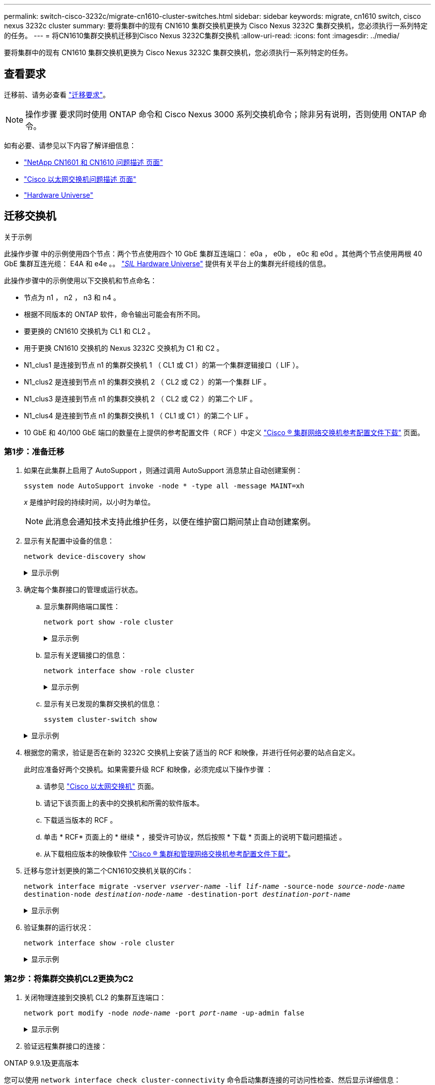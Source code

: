 ---
permalink: switch-cisco-3232c/migrate-cn1610-cluster-switches.html 
sidebar: sidebar 
keywords: migrate, cn1610 switch, cisco nexus 3232c cluster 
summary: 要将集群中的现有 CN1610 集群交换机更换为 Cisco Nexus 3232C 集群交换机，您必须执行一系列特定的任务。 
---
= 将CN1610集群交换机迁移到Cisco Nexus 3232C集群交换机
:allow-uri-read: 
:icons: font
:imagesdir: ../media/


[role="lead"]
要将集群中的现有 CN1610 集群交换机更换为 Cisco Nexus 3232C 集群交换机，您必须执行一系列特定的任务。



== 查看要求

迁移前、请务必查看 link:migrate-requirements-3232c.html["迁移要求"]。


NOTE: 操作步骤 要求同时使用 ONTAP 命令和 Cisco Nexus 3000 系列交换机命令；除非另有说明，否则使用 ONTAP 命令。

如有必要、请参见以下内容了解详细信息：

* http://support.netapp.com/NOW/download/software/cm_switches_ntap/["NetApp CN1601 和 CN1610 问题描述 页面"^]
* http://support.netapp.com/NOW/download/software/cm_switches/["Cisco 以太网交换机问题描述 页面"^]
* http://hwu.netapp.com["Hardware Universe"^]




== 迁移交换机

.关于示例
此操作步骤 中的示例使用四个节点：两个节点使用四个 10 GbE 集群互连端口： e0a ， e0b ， e0c 和 e0d 。其他两个节点使用两根 40 GbE 集群互连光缆： E4A 和 e4e 。。 link:https://hwu.netapp.com/["_SIL_ Hardware Universe"^] 提供有关平台上的集群光纤缆线的信息。

此操作步骤中的示例使用以下交换机和节点命名：

* 节点为 n1 ， n2 ， n3 和 n4 。
* 根据不同版本的 ONTAP 软件，命令输出可能会有所不同。
* 要更换的 CN1610 交换机为 CL1 和 CL2 。
* 用于更换 CN1610 交换机的 Nexus 3232C 交换机为 C1 和 C2 。
* N1_clus1 是连接到节点 n1 的集群交换机 1 （ CL1 或 C1 ）的第一个集群逻辑接口（ LIF ）。
* N1_clus2 是连接到节点 n1 的集群交换机 2 （ CL2 或 C2 ）的第一个集群 LIF 。
* N1_clus3 是连接到节点 n1 的集群交换机 2 （ CL2 或 C2 ）的第二个 LIF 。
* N1_clus4 是连接到节点 n1 的集群交换机 1 （ CL1 或 C1 ）的第二个 LIF 。
* 10 GbE 和 40/100 GbE 端口的数量在上提供的参考配置文件（ RCF ）中定义 https://mysupport.netapp.com/NOW/download/software/sanswitch/fcp/Cisco/netapp_cnmn/download.shtml["Cisco ® 集群网络交换机参考配置文件下载"^] 页面。




=== 第1步：准备迁移

. 如果在此集群上启用了 AutoSupport ，则通过调用 AutoSupport 消息禁止自动创建案例：
+
`ssystem node AutoSupport invoke -node * -type all -message MAINT=xh`

+
_x_ 是维护时段的持续时间，以小时为单位。

+
[NOTE]
====
此消息会通知技术支持此维护任务，以便在维护窗口期间禁止自动创建案例。

====
. 显示有关配置中设备的信息：
+
`network device-discovery show`

+
.显示示例
[%collapsible]
====
以下示例显示了在每个节点中为每个集群互连交换机配置了多少个集群互连接口：

[listing, subs="+quotes"]
----
cluster::> *network device-discovery show*

       Local  Discovered
Node   Port   Device       Interface   Platform
------ ------ ------------ ----------- ----------
n1     /cdp
        e0a   CL1          0/1         CN1610
        e0b   CL2          0/1         CN1610
        e0c   CL2          0/2         CN1610
        e0d   CL1          0/2         CN1610
n2     /cdp
        e0a   CL1          0/3         CN1610
        e0b   CL2          0/3         CN1610
        e0c   CL2          0/4         CN1610
        e0d   CL1          0/4         CN1610

8 entries were displayed.
----
====
. 确定每个集群接口的管理或运行状态。
+
.. 显示集群网络端口属性：
+
`network port show -role cluster`

+
.显示示例
[%collapsible]
====
[listing, subs="+quotes"]
----
cluster::*> *network port show -role cluster*
       (network port show)

Node: n1
                Broadcast              Speed (Mbps) Health Ignore
Port  IPspace   Domain     Link  MTU   Admin/Open   Status Health Status
----- --------- ---------- ----- ----- ------------ ------ -------------
e0a   cluster   cluster    up    9000  auto/10000     -
e0b   cluster   cluster    up    9000  auto/10000     -
e0c   cluster   cluster    up    9000  auto/10000     -        -
e0d   cluster   cluster    up    9000  auto/10000     -        -
Node: n2
                Broadcast              Speed (Mbps) Health Ignore
Port  IPspace   Domain     Link  MTU   Admin/Open   Status Health Status
----- --------- ---------- ----- ----- ------------ ------ -------------
e0a   cluster   cluster    up    9000  auto/10000     -
e0b   cluster   cluster    up    9000  auto/10000     -
e0c   cluster   cluster    up    9000  auto/10000     -
e0d   cluster   cluster    up    9000  auto/10000     -

8 entries were displayed.
----
====
.. 显示有关逻辑接口的信息：
+
`network interface show -role cluster`

+
.显示示例
[%collapsible]
====
[listing, subs="+quotes"]
----
cluster::*> *network interface show -role cluster*
(network interface show)
         Logical    Status      Network        Current  Current  Is
Vserver  Interface  Admin/Oper  Address/Mask   Node     Port     Home
-------- ---------- ----------- -------------- -------- -------- -----
Cluster
         n1_clus1   up/up       10.10.0.1/24   n1       e0a      true
         n1_clus2   up/up       10.10.0.2/24   n1       e0b      true
         n1_clus3   up/up       10.10.0.3/24   n1       e0c      true
         n1_clus4   up/up       10.10.0.4/24   n1       e0d      true
         n2_clus1   up/up       10.10.0.5/24   n2       e0a      true
         n2_clus2   up/up       10.10.0.6/24   n2       e0b      true
         n2_clus3   up/up       10.10.0.7/24   n2       e0c      true
         n2_clus4   up/up       10.10.0.8/24   n2       e0d      true

 8 entries were displayed.
----
====
.. 显示有关已发现的集群交换机的信息：
+
`ssystem cluster-switch show`

+
.显示示例
[%collapsible]
====
以下示例显示了集群已知的集群交换机及其管理 IP 地址：

[listing, subs="+quotes"]
----
cluster::> *system cluster-switch show*
Switch                        Type             Address       Model
----------------------------- ---------------- ------------- --------
CL1                           cluster-network  10.10.1.101   CN1610
     Serial Number: 01234567
      Is Monitored: true
            Reason:
  Software Version: 1.2.0.7
    Version Source: ISDP
CL2                           cluster-network  10.10.1.102   CN1610
     Serial Number: 01234568
      Is Monitored: true
            Reason:
  Software Version: 1.2.0.7
    Version Source: ISDP

2	entries displayed.
----
====


. 根据您的需求，验证是否在新的 3232C 交换机上安装了适当的 RCF 和映像，并进行任何必要的站点自定义。
+
此时应准备好两个交换机。如果需要升级 RCF 和映像，必须完成以下操作步骤 ：

+
.. 请参见 link:http://support.netapp.com/NOW/download/software/cm_switches/.html["Cisco 以太网交换机"^] 页面。
.. 请记下该页面上的表中的交换机和所需的软件版本。
.. 下载适当版本的 RCF 。
.. 单击 * RCF* 页面上的 * 继续 * ，接受许可协议，然后按照 * 下载 * 页面上的说明下载问题描述 。
.. 从下载相应版本的映像软件 link:http://mysupport.netapp.com/NOW/download/software/sanswitch/fcp/Cisco/netapp_cnmn/download.html["Cisco ® 集群和管理网络交换机参考配置文件下载"^]。


. 迁移与您计划更换的第二个CN1610交换机关联的Cifs：
+
`network interface migrate -vserver _vserver-name_ -lif _lif-name_ -source-node _source-node-name_ destination-node _destination-node-name_ -destination-port _destination-port-name_`

+
.显示示例
[%collapsible]
====
您必须分别迁移每个 LIF ，如以下示例所示：

[listing, subs="+quotes"]
----
cluster::*> *network interface migrate -vserver cluster -lif n1_clus2 -source-node n1
-destination-node  n1  -destination-port  e0a*
cluster::*> *network interface migrate -vserver cluster -lif n1_clus3 -source-node n1
-destination-node  n1  -destination-port  e0d*
cluster::*> *network interface migrate -vserver cluster -lif n2_clus2 -source-node n2
-destination-node  n2  -destination-port  e0a*
cluster::*> *network interface migrate -vserver cluster -lif n2_clus3 -source-node n2
-destination-node  n2  -destination-port  e0d*
----
====
. 验证集群的运行状况：
+
`network interface show -role cluster`

+
.显示示例
[%collapsible]
====
[listing, subs="+quotes"]
----
cluster::*> *network interface show -role cluster*
(network interface show)
         Logical    Status      Network         Current  Current  Is
Vserver  Interface  Admin/Oper  Address/Mask    Node     Port     Home
-------- ---------- ----------- --------------- -------- -------- -----
Cluster
         n1_clus1   up/up       10.10.0.1/24    n1        e0a     true
         n1_clus2   up/up       10.10.0.2/24    n1        e0a     false
         n1_clus3   up/up       10.10.0.3/24    n1        e0d     false
         n1_clus4   up/up       10.10.0.4/24    n1        e0d     true
         n2_clus1   up/up       10.10.0.5/24    n2        e0a     true
         n2_clus2   up/up       10.10.0.6/24    n2        e0a     false
         n2_clus3   up/up       10.10.0.7/24    n2        e0d     false
         n2_clus4   up/up       10.10.0.8/24    n2        e0d     true

8 entries were displayed.
----
====




=== 第2步：将集群交换机CL2更换为C2

. 关闭物理连接到交换机 CL2 的集群互连端口：
+
`network port modify -node _node-name_ -port _port-name_ -up-admin false`

+
.显示示例
[%collapsible]
====
以下示例显示了关闭节点 n1 和节点 n2 的四个集群互连端口：

[listing, subs="+quotes"]
----
cluster::*> *network port modify -node n1 -port e0b -up-admin false*
cluster::*> *network port modify -node n1 -port e0c -up-admin false*
cluster::*> *network port modify -node n2 -port e0b -up-admin false*
cluster::*> *network port modify -node n2 -port e0c -up-admin false*
----
====
. 验证远程集群接口的连接：


[role="tabbed-block"]
====
.ONTAP 9.9.1及更高版本
--
您可以使用 `network interface check cluster-connectivity` 命令启动集群连接的可访问性检查、然后显示详细信息：

`network interface check cluster-connectivity start` 和 `network interface check cluster-connectivity show`

[listing, subs="+quotes"]
----
cluster1::*> *network interface check cluster-connectivity start*
----
*注：*请等待几秒钟、然后再运行 `show`命令以显示详细信息。

[listing, subs="+quotes"]
----
cluster1::*> *network interface check cluster-connectivity show*
                                  Source           Destination      Packet
Node   Date                       LIF              LIF              Loss
------ -------------------------- ---------------- ---------------- -----------
n1
       3/5/2022 19:21:18 -06:00   n1_clus2         n2-clus1         none
       3/5/2022 19:21:20 -06:00   n1_clus2         n2_clus2         none

n2
       3/5/2022 19:21:18 -06:00   n2_clus2         n1_clus1         none
       3/5/2022 19:21:20 -06:00   n2_clus2         n1_clus2         none
----
--
.所有ONTAP版本
--
对于所有ONTAP版本、您还可以使用 `cluster ping-cluster -node <name>` 用于检查连接的命令：

`cluster ping-cluster -node <name>`

[listing, subs="+quotes"]
----
cluster1::*> *cluster ping-cluster -node local*
Host is n1
Getting addresses from network interface table...
Cluster n1_clus1 n1       e0a    10.10.0.1
Cluster n1_clus2 n1       e0b    10.10.0.2
Cluster n1_clus3 n1       e0c    10.10.0.3
Cluster n1_clus4 n1       e0d    10.10.0.4
Cluster n2_clus1 n2       e0a    10.10.0.5
Cluster n2_clus2 n2       e0b    10.10.0.6
Cluster n2_clus3 n2       e0c    10.10.0.7
Cluster n2_clus4 n2       e0d    10.10.0.8
Local = 10.10.0.1 10.10.0.2 10.10.0.3 10.10.0.4
Remote = 10.10.0.5 10.10.0.6 10.10.0.7 10.10.0.8
Cluster Vserver Id = 4294967293 Ping status:
....
Basic connectivity succeeds on 16 path(s)
Basic connectivity fails on 0 path(s)
................
Detected 9000 byte MTU on 16 path(s):
    Local 10.10.0.1 to Remote 10.10.0.5
    Local 10.10.0.1 to Remote 10.10.0.6
    Local 10.10.0.1 to Remote 10.10.0.7
    Local 10.10.0.1 to Remote 10.10.0.8
    Local 10.10.0.2 to Remote 10.10.0.5
    Local 10.10.0.2 to Remote 10.10.0.6
    Local 10.10.0.2 to Remote 10.10.0.7
    Local 10.10.0.2 to Remote 10.10.0.8
    Local 10.10.0.3 to Remote 10.10.0.5
    Local 10.10.0.3 to Remote 10.10.0.6
    Local 10.10.0.3 to Remote 10.10.0.7
    Local 10.10.0.3 to Remote 10.10.0.8
    Local 10.10.0.4 to Remote 10.10.0.5
    Local 10.10.0.4 to Remote 10.10.0.6
    Local 10.10.0.4 to Remote 10.10.0.7
    Local 10.10.0.4 to Remote 10.10.0.8

Larger than PMTU communication succeeds on 16 path(s)
RPC status:
4 paths up, 0 paths down (tcp check)
4 paths up, 0 paths down (udp check)
----
--
====
. [[STEP3]]使用适当的命令关闭活动CN1610交换机CL1上的ISL端口13到16。
+
有关 Cisco 命令的详细信息，请参见中列出的指南 https://www.cisco.com/c/en/us/support/switches/nexus-3000-series-switches/products-command-reference-list.html["Cisco Nexus 3000 系列 NX-OS 命令参考"^]。

+
.显示示例
[%collapsible]
====
以下示例显示 CN1610 交换机 CL1 上的 ISL 端口 13 到 16 将关闭：

[listing, subs="+quotes"]
----
(CL1)# *configure*
(CL1)(Config)# *interface 0/13-0/16*
(CL1)(Interface 0/13-0/16)# *shutdown*
(CL1)(Interface 0/13-0/16)# *exit*
(CL1)(Config)# *exit*
(CL1)#
----
====
. 在 CL1 和 C2 之间构建临时 ISL ：
+
有关 Cisco 命令的详细信息，请参见中列出的指南 https://www.cisco.com/c/en/us/support/switches/nexus-3000-series-switches/products-command-reference-list.html["Cisco Nexus 3000 系列 NX-OS 命令参考"^]。

+
.显示示例
[%collapsible]
====
以下示例显示了使用 Cisco `sswitching port mode trunk` 命令在 CL1 （端口 13-16 ）和 C2 （端口 E1/24/1-4 ）之间构建的临时 ISL ：

[listing, subs="+quotes"]
----
C2# configure
C2(config)# *interface port-channel 2*
C2(config-if)# *switchport mode trunk*
C2(config-if)# *spanning-tree port type network*
C2(config-if)# *mtu 9216*
C2(config-if)# *interface breakout module 1 port 24 map 10g-4x*
C2(config)# *interface e1/24/1-4*
C2(config-if-range)# *switchport mode trunk*
C2(config-if-range)# *mtu 9216*
C2(config-if-range)# *channel-group 2 mode active*
C2(config-if-range)# *exit*
C2(config-if)# *exit*
----
====
. 拔下所有节点上连接到 CN1610 交换机 CL2 的缆线。
+
使用支持的布线方式，您必须将所有节点上已断开连接的端口重新连接到 Nexus 3232C 交换机 C2 。

. 从 CN1610 交换机 CL1 上的端口 13 到 16 拔下四根 ISL 缆线。
+
您必须使用适当的 Cisco QSFP28 到 SFP+ 分支缆线将新 Cisco 3232C 交换机 C2 上的端口 1/24 连接到现有 CN1610 交换机 CL1 上的端口 13 到 16 。

+
[NOTE]
====
在将任何缆线重新连接到新的 Cisco 3232C 交换机时，使用的缆线必须是光纤缆线或 Cisco 双轴缆线。

====
. 通过在活动 CN1610 交换机上配置 ISL 接口 3/1 以禁用静态模式，使 ISL 成为动态 ISL 。
+
当这两台交换机上启动ISL时、此配置与3232C交换机C2上的ISL配置匹配。

+
有关 Cisco 命令的详细信息，请参见中列出的指南 https://www.cisco.com/c/en/us/support/switches/nexus-3000-series-switches/products-command-reference-list.html["Cisco Nexus 3000 系列 NX-OS 命令参考"^]。

+
.显示示例
[%collapsible]
====
以下示例显示了为使 ISL 成为动态接口而配置的 ISL 接口 3/1 ：

[listing, subs="+quotes"]
----
(CL1)# *configure*
(CL1)(Config)# *interface 3/1*
(CL1)(Interface 3/1)# *no port-channel static*
(CL1)(Interface 3/1)# *exit*
(CL1)(Config)# *exit*
(CL1)#
----
====
. 在活动的 CN1610 交换机 CL1 上启动 ISL 13 到 16 。
+
有关 Cisco 命令的详细信息，请参见中列出的指南 https://www.cisco.com/c/en/us/support/switches/nexus-3000-series-switches/products-command-reference-list.html["Cisco Nexus 3000 系列 NX-OS 命令参考"^]。

+
.显示示例
[%collapsible]
====
以下示例显示了端口通道接口 1/1 上的 ISL 端口 13 到 16 ：

[listing, subs="+quotes"]
----
(CL1)# *configure*
(CL1)(Config)# *interface 0/13-0/16,3/1*
(CL1)(Interface 0/13-0/16,3/1)# *no shutdown*
(CL1)(Interface 0/13-0/16,3/1)# *exit*
(CL1)(Config)# *exit*
(CL1)#
----
====
. ` CN1610 交换机 CL1 上的 ISL 是否为 `up 。
+
对于端口 0/13 到 0/16 ， "Link State" 应为 `up` ， "Type" 应为 `DDynamic` ， "Port Active" 列应为 `True` 。

+
.显示示例
[%collapsible]
====
以下示例显示了在 CN1610 交换机 CL1 上验证为 `up` 的 ISL ：

[listing, subs="+quotes"]
----
(CL1)# *show port-channel 3/1*
Local Interface................................ 3/1
Channel Name................................... ISL-LAG
Link State..................................... Up
Admin Mode..................................... Enabled
Type........................................... Dynamic
Load Balance Option............................ 7
(Enhanced hashing mode)

Mbr    Device/       Port        Port
Ports  Timeout       Speed       Active
------ ------------- ----------  -------
0/13   actor/long    10 Gb Full  True
       partner/long
0/14   actor/long    10 Gb Full  True
       partner/long
0/15   actor/long    10 Gb Full  True
       partner/long
0/16   actor/long    10 Gb Full  True
       partner/long
----
====
. 验证ISL是否为 `up` 在3232C交换机C2上：
+
`s如何执行端口通道摘要`

+
有关 Cisco 命令的详细信息，请参见中列出的指南 https://www.cisco.com/c/en/us/support/switches/nexus-3000-series-switches/products-command-reference-list.html["Cisco Nexus 3000 系列 NX-OS 命令参考"^]。

+
端口 Eth1/24/1 到 Eth1/24/4 应指示 ` （ P ）` ，表示端口通道中的所有四个 ISL 端口均已启动。Eth1/31 和 Eth1/32 应指示 ` （ D ）` ，因为它们未连接。

+
.显示示例
[%collapsible]
====
以下示例显示了 3232C 交换机 C2 上被验证为 `up` 的 ISL ：

[listing, subs="+quotes"]
----
C2# *show port-channel summary*

Flags:  D - Down        P - Up in port-channel (members)
        I - Individual  H - Hot-standby (LACP only)
        s - Suspended   r - Module-removed
        S - Switched    R - Routed
        U - Up (port-channel)
        M - Not in use. Min-links not met
------------------------------------------------------------------------------
Group Port-       Type     Protocol  Member Ports
      Channel
------------------------------------------------------------------------------
1	    Po1(SU)     Eth      LACP      Eth1/31(D)   Eth1/32(D)
2	    Po2(SU)     Eth      LACP      Eth1/24/1(P) Eth1/24/2(P) Eth1/24/3(P)
                                     Eth1/24/4(P)
----
====
. 启动所有节点上连接到3232C交换机C2的所有集群互连端口：
+
`network port modify -node _node-name_ -port _port-name_ -up-admin true`

+
.显示示例
[%collapsible]
====
以下示例显示了如何启动连接到 3232C 交换机 C2 的集群互连端口：

[listing, subs="+quotes"]
----
cluster::*> *network port modify -node n1 -port e0b -up-admin true*
cluster::*> *network port modify -node n1 -port e0c -up-admin true*
cluster::*> *network port modify -node n2 -port e0b -up-admin true*
cluster::*> *network port modify -node n2 -port e0c -up-admin true*
----
====
. 还原所有节点上连接到C2的所有已迁移集群互连LIF：
+
`network interface revert -vserver cluster -lif _lif-name_`

+
.显示示例
[%collapsible]
====
[listing, subs="+quotes"]
----
cluster::*> *network interface revert -vserver cluster -lif n1_clus2*
cluster::*> *network interface revert -vserver cluster -lif n1_clus3*
cluster::*> *network interface revert -vserver cluster -lif n2_clus2*
cluster::*> *network interface revert -vserver cluster -lif n2_clus3*
----
====
. 验证所有集群互连端口是否均已还原到其主端口：
+
`network interface show -role cluster`

+
.显示示例
[%collapsible]
====
以下示例显示， clus2 上的 LIF 将还原到其主端口；如果 "Current Port" 列中的端口在 "Is Home" 列中的状态为 `true` ，则 LIF 将成功还原。如果 "Is Home" 值为 `false` ，则不会还原 LIF 。

[listing, subs="+quotes"]
----
cluster::*> *network interface show -role cluster*
(network interface show)
         Logical    Status      Network        Current  Current  Is
Vserver  Interface  Admin/Oper  Address/Mask   Node     Port     Home
-------- ---------- ----------- -------------- -------- -------- -----
Cluster
         n1_clus1   up/up       10.10.0.1/24   n1       e0a      true
         n1_clus2   up/up       10.10.0.2/24   n1       e0b      true
         n1_clus3   up/up       10.10.0.3/24   n1       e0c      true
         n1_clus4   up/up       10.10.0.4/24   n1       e0d      true
         n2_clus1   up/up       10.10.0.5/24   n2       e0a      true
         n2_clus2   up/up       10.10.0.6/24   n2       e0b      true
         n2_clus3   up/up       10.10.0.7/24   n2       e0c      true
         n2_clus4   up/up       10.10.0.8/24   n2       e0d      true

8 entries were displayed.
----
====
. 验证所有集群端口是否均已连接：
+
`network port show -role cluster`

+
.显示示例
[%collapsible]
====
以下示例显示了验证所有集群互连是否为 `up` 的输出：

[listing, subs="+quotes"]
----
cluster::*> *network port show -role cluster*
       (network port show)

Node: n1
                Broadcast               Speed (Mbps) Health   Ignore
Port  IPspace   Domain      Link  MTU   Admin/Open   Status   Health Status
----- --------- ----------- ----- ----- ------------ -------- -------------
e0a   cluster   cluster     up    9000  auto/10000     -
e0b   cluster   cluster     up    9000  auto/10000     -
e0c   cluster   cluster     up    9000  auto/10000     -        -
e0d   cluster   cluster     up    9000  auto/10000     -        -
Node: n2

                Broadcast               Speed (Mbps) Health   Ignore
Port  IPspace   Domain      Link  MTU   Admin/Open   Status   Health Status
----- --------- ----------- ----- ----- ------------ -------- -------------
e0a   cluster   cluster     up    9000  auto/10000     -
e0b   cluster   cluster     up    9000  auto/10000     -
e0c   cluster   cluster     up    9000  auto/10000     -
e0d   cluster   cluster     up    9000  auto/10000     -

8 entries were displayed.
----
====
. 验证远程集群接口的连接：


[role="tabbed-block"]
====
.ONTAP 9.9.1及更高版本
--
您可以使用 `network interface check cluster-connectivity` 命令启动集群连接的可访问性检查、然后显示详细信息：

`network interface check cluster-connectivity start` 和 `network interface check cluster-connectivity show`

[listing, subs="+quotes"]
----
cluster1::*> *network interface check cluster-connectivity start*
----
*注：*请等待几秒钟、然后再运行 `show`命令以显示详细信息。

[listing, subs="+quotes"]
----
cluster1::*> *network interface check cluster-connectivity show*
                                  Source           Destination      Packet
Node   Date                       LIF              LIF              Loss
------ -------------------------- ---------------- ---------------- -----------
n1
       3/5/2022 19:21:18 -06:00   n1_clus2         n2-clus1         none
       3/5/2022 19:21:20 -06:00   n1_clus2         n2_clus2         none

n2
       3/5/2022 19:21:18 -06:00   n2_clus2         n1_clus1         none
       3/5/2022 19:21:20 -06:00   n2_clus2         n1_clus2         none
----
--
.所有ONTAP版本
--
对于所有ONTAP版本、您还可以使用 `cluster ping-cluster -node <name>` 用于检查连接的命令：

`cluster ping-cluster -node <name>`

[listing, subs="+quotes"]
----
cluster1::*> *cluster ping-cluster -node local*
Host is n1
Getting addresses from network interface table...
Cluster n1_clus1 n1       e0a    10.10.0.1
Cluster n1_clus2 n1       e0b    10.10.0.2
Cluster n1_clus3 n1       e0c    10.10.0.3
Cluster n1_clus4 n1       e0d    10.10.0.4
Cluster n2_clus1 n2       e0a    10.10.0.5
Cluster n2_clus2 n2       e0b    10.10.0.6
Cluster n2_clus3 n2       e0c    10.10.0.7
Cluster n2_clus4 n2       e0d    10.10.0.8
Local = 10.10.0.1 10.10.0.2 10.10.0.3 10.10.0.4
Remote = 10.10.0.5 10.10.0.6 10.10.0.7 10.10.0.8
Cluster Vserver Id = 4294967293 Ping status:
....
Basic connectivity succeeds on 16 path(s)
Basic connectivity fails on 0 path(s)
................
Detected 9000 byte MTU on 16 path(s):
    Local 10.10.0.1 to Remote 10.10.0.5
    Local 10.10.0.1 to Remote 10.10.0.6
    Local 10.10.0.1 to Remote 10.10.0.7
    Local 10.10.0.1 to Remote 10.10.0.8
    Local 10.10.0.2 to Remote 10.10.0.5
    Local 10.10.0.2 to Remote 10.10.0.6
    Local 10.10.0.2 to Remote 10.10.0.7
    Local 10.10.0.2 to Remote 10.10.0.8
    Local 10.10.0.3 to Remote 10.10.0.5
    Local 10.10.0.3 to Remote 10.10.0.6
    Local 10.10.0.3 to Remote 10.10.0.7
    Local 10.10.0.3 to Remote 10.10.0.8
    Local 10.10.0.4 to Remote 10.10.0.5
    Local 10.10.0.4 to Remote 10.10.0.6
    Local 10.10.0.4 to Remote 10.10.0.7
    Local 10.10.0.4 to Remote 10.10.0.8

Larger than PMTU communication succeeds on 16 path(s)
RPC status:
4 paths up, 0 paths down (tcp check)
4 paths up, 0 paths down (udp check)
----
--
====
. [[STEP16]]迁移与第一个CN1610交换机CL1关联的LI：
+
`network interface migrate -vserver cluster -lif _lif-name_ -source-node _node-name_`

+
.显示示例
[%collapsible]
====
您必须分别将每个集群 LIF 迁移到集群交换机 C2 上托管的相应集群端口，如以下示例所示：

[listing, subs="+quotes"]
----
cluster::*> *network interface migrate -vserver cluster -lif n1_clus1 -source-node n1
-destination-node n1 -destination-port e0b*
cluster::*> *network interface migrate -vserver cluster -lif n1_clus4 -source-node n1
-destination-node n1 -destination-port e0c*
cluster::*> *network interface migrate -vserver cluster -lif n2_clus1 -source-node n2
-destination-node n2 -destination-port e0b*
cluster::*> *network interface migrate -vserver cluster -lif n2_clus4 -source-node n2
-destination-node n2 -destination-port e0c*
----
====




=== 第3步：将集群交换机CL1更换为C1

. 验证集群的状态：
+
`network interface show -role cluster`

+
.显示示例
[%collapsible]
====
以下示例显示所需的集群 LIF 已迁移到集群交换机 C2 上托管的相应集群端口：

[listing, subs="+quotes"]
----
cluster::*> *network interface show -role cluster*
(network interface show)
         Logical    Status      Network        Current  Current  Is
Vserver  Interface  Admin/Oper  Address/Mask   Node     Port     Home
-------- ---------- ----------- -------------- -------- -------- -----
Cluster
         n1_clus1   up/up       10.10.0.1/24   n1       e0b      false
         n1_clus2   up/up       10.10.0.2/24   n1       e0b      true
         n1_clus3   up/up       10.10.0.3/24   n1       e0c      true
         n1_clus4   up/up       10.10.0.4/24   n1       e0c      false
         n2_clus1   up/up       10.10.0.5/24   n2       e0b      false
         n2_clus2   up/up       10.10.0.6/24   n2       e0b      true
         n2_clus3   up/up       10.10.0.7/24   n2       e0c      true
         n2_clus4   up/up       10.10.0.8/24   n2       e0c      false

8 entries were displayed.
----
====
. 关闭所有节点上连接到CL1的节点端口：
+
`network port modify -node _node-name_ -port _port-name_ -up-admin false`

+
.显示示例
[%collapsible]
====
以下示例显示了节点 n1 和 n2 上正在关闭的特定端口：

[listing, subs="+quotes"]
----
cluster::*> *network port modify -node n1 -port e0a -up-admin false*
cluster::*> *network port modify -node n1 -port e0d -up-admin false*
cluster::*> *network port modify -node n2 -port e0a -up-admin false*
cluster::*> *network port modify -node n2 -port e0d -up-admin false*
----
====
. 关闭活动 3232C 交换机 C2 上的 ISL 端口 24 ， 31 和 32 。
+
有关 Cisco 命令的详细信息，请参见中列出的指南 https://www.cisco.com/c/en/us/support/switches/nexus-3000-series-switches/products-command-reference-list.html["Cisco Nexus 3000 系列 NX-OS 命令参考"^]。

+
.显示示例
[%collapsible]
====
以下示例显示了活动 3232C 交换机 C2 上的 ISL 24 ， 31 和 32 正在关闭：

[listing, subs="+quotes"]
----
C2# *configure*
C2(config)# *interface ethernet 1/24/1-4*
C2(config-if-range)# *shutdown*
C2(config-if-range)# *exit*
C2(config)# *interface ethernet 1/31-32*
C2(config-if-range)# *shutdown*
C2(config-if-range)# *exit*
C2(config)# *exit*
C2#
----
====
. 拔下所有节点上连接到 CN1610 交换机 CL1 的缆线。
+
使用适当的布线方式，您必须将所有节点上已断开连接的端口重新连接到 Nexus 3232C 交换机 C1 。

. 从 Nexus 3232C C2 端口 E1/24 拔下 QSFP28 缆线。
+
您必须使用受支持的 Cisco QSFP28 光缆或直连缆线将 C1 上的端口 E1/31 和 E1/32 连接到 C2 上的端口 E1/31 和 E1/32 。

. 还原端口 24 上的配置并删除 C2 上的临时端口通道 2 ：
+
有关 Cisco 命令的详细信息，请参见中列出的指南 https://www.cisco.com/c/en/us/support/switches/nexus-3000-series-switches/products-command-reference-list.html["Cisco Nexus 3000 系列 NX-OS 命令参考"^]。

+
.显示示例
[%collapsible]
====
以下示例显示了要复制到 `start-configuration` 文件的 `Running-configuration` 文件：

[listing, subs="+quotes"]
----
C2# configure
C2(config)# *no interface breakout module 1 port 24 map 10g-4x*
C2(config)# *no interface port-channel 2*
C2(config-if)# *interface e1/24*
C2(config-if)# *description 100GbE/40GbE Node Port*
C2(config-if)# *spanning-tree port type edge*
Edge port type (portfast) should only be enabled on ports connected to a single
host. Connecting hubs, concentrators, switches, bridges, etc...  to this
interface when edge port type (portfast) is enabled, can cause temporary bridging loops.
Use with CAUTION

Edge Port Type (Portfast) has been configured on Ethernet 1/24 but will only
have effect when the interface is in a non-trunking mode.

C2(config-if)# *spanning-tree bpduguard enable*
C2(config-if)# *mtu 9216*
C2(config-if-range)# *exit*
C2(config)# *exit*
C2# copy running-config startup-config
[########################################] 100%
Copy Complete.
----
====
. 启动 C2 上的 ISL 端口 31 和 32 ，这是活动的 3232C 交换机。
+
有关 Cisco 命令的详细信息，请参见中列出的指南 https://www.cisco.com/c/en/us/support/switches/nexus-3000-series-switches/products-command-reference-list.html["Cisco Nexus 3000 系列 NX-OS 命令参考"^]。

+
.显示示例
[%collapsible]
====
以下示例显示了 3232C 交换机 C2 上的 ISL 31 和 32 ：

[listing, subs="+quotes"]
----
C2# *configure*
C2(config)# *interface ethernet 1/31-32*
C2(config-if-range)# *no shutdown*
C2(config-if-range)# *exit*
C2(config)# *exit*
C2# copy running-config startup-config
[########################################] 100%
Copy Complete.
----
====
. 验证 3232C 交换机 C2 上的 ISL 连接是否为 `up` 。
+
有关 Cisco 命令的详细信息，请参见中列出的指南 https://www.cisco.com/c/en/us/support/switches/nexus-3000-series-switches/products-command-reference-list.html["Cisco Nexus 3000 系列 NX-OS 命令参考"^]。

+
.显示示例
[%collapsible]
====
以下示例显示了要验证的 ISL 连接。端口 Eth1/31 和 Eth1/32 表示 ` （ P ）` ，表示端口通道中的两个 ISL 端口均为 `up` ：

[listing, subs="+quotes"]
----
C1# *show port-channel summary*
Flags:  D - Down        P - Up in port-channel (members)
        I - Individual  H - Hot-standby (LACP only)
        s - Suspended   r - Module-removed
        S - Switched    R - Routed
        U - Up (port-channel)
        M - Not in use. Min-links not met
------------------------------------------------------------------------------
Group Port-       Type     Protocol  Member Ports
      Channel
-----------------------------------------------------------------------------
1     Po1(SU)     Eth      LACP      Eth1/31(P)   Eth1/32(P)

C2# *show port-channel summary*
Flags:  D - Down        P - Up in port-channel (members)
        I - Individual  H - Hot-standby (LACP only)
        s - Suspended   r - Module-removed
        S - Switched    R - Routed
        U - Up (port-channel)
        M - Not in use. Min-links not met
------------------------------------------------------------------------------
Group Port-       Type     Protocol  Member Ports
      Channel
------------------------------------------------------------------------------
1     Po1(SU)     Eth      LACP      Eth1/31(P)   Eth1/32(P)
----
====
. 启动所有节点上连接到新3232C交换机C1的所有集群互连端口：
+
`network port modify -node _node-name_ -port _port-name_ -up-admin true`

+
.显示示例
[%collapsible]
====
以下示例显示了连接到要启动的新 3232C 交换机 C1 的所有集群互连端口：

[listing, subs="+quotes"]
----
cluster::*> *network port modify -node n1 -port e0a -up-admin true*
cluster::*> *network port modify -node n1 -port e0d -up-admin true*
cluster::*> *network port modify -node n2 -port e0a -up-admin true*
cluster::*> *network port modify -node n2 -port e0d -up-admin true*
----
====
. 验证集群节点端口的状态：
+
`network port show -role cluster`

+
.显示示例
[%collapsible]
====
以下示例显示了验证新 3232C 交换机 C1 上节点 n1 和 n2 上的集群互连端口是否为 `up` 的输出：

[listing, subs="+quotes"]
----
cluster::*> *network port show -role cluster*
       (network port show)

Node: n1
                Broadcast              Speed (Mbps) Health   Ignore
Port  IPspace   Domain     Link  MTU   Admin/Open   Status   Health Status
----- --------- ---------- ----- ----- ------------ -------- -------------
e0a   cluster   cluster    up    9000  auto/10000     -
e0b   cluster   cluster    up    9000  auto/10000     -
e0c   cluster   cluster    up    9000  auto/10000     -        -
e0d   cluster   cluster    up    9000  auto/10000     -        -

Node: n2
                Broadcast              Speed (Mbps) Health   Ignore
Port  IPspace   Domain     Link  MTU   Admin/Open   Status   Health Status
----- --------- ---------- ----- ----- ------------ -------- -------------
e0a   cluster   cluster    up    9000  auto/10000     -
e0b   cluster   cluster    up    9000  auto/10000     -
e0c   cluster   cluster    up    9000  auto/10000     -
e0d   cluster   cluster    up    9000  auto/10000     -

8 entries were displayed.
----
====




=== 第4步：完成操作步骤

. 还原所有节点上最初连接到C1的所有已迁移集群互连LIF：
+
`network interface revert -server cluster -lif _lif-name_`

+
.显示示例
[%collapsible]
====
您必须分别迁移每个 LIF ，如以下示例所示：

[listing, subs="+quotes"]
----
cluster::*> *network interface revert -vserver cluster -lif n1_clus1*
cluster::*> *network interface revert -vserver cluster -lif n1_clus4*
cluster::*> *network interface revert -vserver cluster -lif n2_clus1*
cluster::*> *network interface revert -vserver cluster -lif n2_clus4*
----
====
. 验证接口现在是否为主：
+
`network interface show -role cluster`

+
.显示示例
[%collapsible]
====
以下示例显示了节点 n1 和 n2 的集群互连接口状态为 `up` 和 "is Home" ：

[listing, subs="+quotes"]
----
cluster::*> *network interface show -role cluster*
(network interface show)
         Logical    Status      Network        Current  Current  Is
Vserver  Interface  Admin/Oper  Address/Mask   Node     Port     Home
-------- ---------- ----------- -------------- -------- -------- -----
Cluster
         n1_clus1   up/up       10.10.0.1/24   n1       e0a      true
         n1_clus2   up/up       10.10.0.2/24   n1       e0b      true
         n1_clus3   up/up       10.10.0.3/24   n1       e0c      true
         n1_clus4   up/up       10.10.0.4/24   n1       e0d      true
         n2_clus1   up/up       10.10.0.5/24   n2       e0a      true
         n2_clus2   up/up       10.10.0.6/24   n2       e0b      true
         n2_clus3   up/up       10.10.0.7/24   n2       e0c      true
         n2_clus4   up/up       10.10.0.8/24   n2       e0d      true

8 entries were displayed.
----
====
. 验证远程集群接口的连接：


[role="tabbed-block"]
====
.ONTAP 9.9.1及更高版本
--
您可以使用 `network interface check cluster-connectivity` 命令启动集群连接的可访问性检查、然后显示详细信息：

`network interface check cluster-connectivity start` 和 `network interface check cluster-connectivity show`

[listing, subs="+quotes"]
----
cluster1::*> *network interface check cluster-connectivity start*
----
*注：*请等待几秒钟、然后再运行 `show`命令以显示详细信息。

[listing, subs="+quotes"]
----
cluster1::*> *network interface check cluster-connectivity show*
                                  Source           Destination      Packet
Node   Date                       LIF              LIF              Loss
------ -------------------------- ---------------- ---------------- -----------
n1
       3/5/2022 19:21:18 -06:00   n1_clus2         n2-clus1         none
       3/5/2022 19:21:20 -06:00   n1_clus2         n2_clus2         none

n2
       3/5/2022 19:21:18 -06:00   n2_clus2         n1_clus1         none
       3/5/2022 19:21:20 -06:00   n2_clus2         n1_clus2         none
----
--
.所有ONTAP版本
--
对于所有ONTAP版本、您还可以使用 `cluster ping-cluster -node <name>` 用于检查连接的命令：

`cluster ping-cluster -node <name>`

[listing, subs="+quotes"]
----
cluster1::*> *cluster ping-cluster -node local*
Host is n1
Getting addresses from network interface table...
Cluster n1_clus1 n1       e0a    10.10.0.1
Cluster n1_clus2 n1       e0b    10.10.0.2
Cluster n1_clus3 n1       e0c    10.10.0.3
Cluster n1_clus4 n1       e0d    10.10.0.4
Cluster n2_clus1 n2       e0a    10.10.0.5
Cluster n2_clus2 n2       e0b    10.10.0.6
Cluster n2_clus3 n2       e0c    10.10.0.7
Cluster n2_clus4 n2       e0d    10.10.0.8
Local = 10.10.0.1 10.10.0.2 10.10.0.3 10.10.0.4
Remote = 10.10.0.5 10.10.0.6 10.10.0.7 10.10.0.8
Cluster Vserver Id = 4294967293 Ping status:
....
Basic connectivity succeeds on 16 path(s)
Basic connectivity fails on 0 path(s)
................
Detected 9000 byte MTU on 16 path(s):
    Local 10.10.0.1 to Remote 10.10.0.5
    Local 10.10.0.1 to Remote 10.10.0.6
    Local 10.10.0.1 to Remote 10.10.0.7
    Local 10.10.0.1 to Remote 10.10.0.8
    Local 10.10.0.2 to Remote 10.10.0.5
    Local 10.10.0.2 to Remote 10.10.0.6
    Local 10.10.0.2 to Remote 10.10.0.7
    Local 10.10.0.2 to Remote 10.10.0.8
    Local 10.10.0.3 to Remote 10.10.0.5
    Local 10.10.0.3 to Remote 10.10.0.6
    Local 10.10.0.3 to Remote 10.10.0.7
    Local 10.10.0.3 to Remote 10.10.0.8
    Local 10.10.0.4 to Remote 10.10.0.5
    Local 10.10.0.4 to Remote 10.10.0.6
    Local 10.10.0.4 to Remote 10.10.0.7
    Local 10.10.0.4 to Remote 10.10.0.8

Larger than PMTU communication succeeds on 16 path(s)
RPC status:
4 paths up, 0 paths down (tcp check)
3 paths up, 0 paths down (udp check)
----
--
====
. [[STEP4]]通过向Nexus 3232C集群交换机添加节点来扩展集群。
. 显示有关配置中的设备的信息：
+
** `network device-discovery show`
** `network port show -role cluster`
** `network interface show -role cluster`
** `ssystem cluster-switch show`
+
.显示示例
[%collapsible]
====
以下示例显示了两个Nexus 3232C集群交换机上分别连接到端口E1/7和E1/8的40 GbE集群端口的节点n3和n4。两个节点均已加入集群。使用的 40 GbE 集群互连端口为 E4A 和 e4e 。

[listing, subs="+quotes"]
----
cluster::*> *network device-discovery show*

       Local  Discovered
Node   Port   Device       Interface       Platform
------ ------ ------------ --------------- -------------
n1     /cdp
        e0a   C1           Ethernet1/1/1   N3K-C3232C
        e0b   C2           Ethernet1/1/1   N3K-C3232C
        e0c   C2           Ethernet1/1/2   N3K-C3232C
        e0d   C1           Ethernet1/1/2   N3K-C3232C
n2     /cdp
        e0a   C1           Ethernet1/1/3   N3K-C3232C
        e0b   C2           Ethernet1/1/3   N3K-C3232C
        e0c   C2           Ethernet1/1/4   N3K-C3232C
        e0d   C1           Ethernet1/1/4   N3K-C3232C

n3     /cdp
        e4a   C1           Ethernet1/7     N3K-C3232C
        e4e   C2           Ethernet1/7     N3K-C3232C

n4     /cdp
        e4a   C1           Ethernet1/8     N3K-C3232C
        e4e   C2           Ethernet1/8     N3K-C3232C

12 entries were displayed.
cluster::*> *network port show -role cluster*
(network port show)

Node: n1
                Broadcast              Speed (Mbps) Health   Ignore
Port  IPspace   Domain     Link  MTU   Admin/Open   Status   Health Status
----- --------- ---------- ----- ----- ------------ -------- -------------
e0a   cluster   cluster    up    9000  auto/10000     -
e0b   cluster   cluster    up    9000  auto/10000     -
e0c   cluster   cluster    up    9000  auto/10000     -        -
e0d   cluster   cluster    up    9000  auto/10000     -        -

Node: n2
                Broadcast              Speed (Mbps) Health   Ignore
Port  IPspace   Domain     Link  MTU   Admin/Open   Status   Health Status
----- --------- ---------- ----- ----- ------------ -------- -------------
e0a   cluster   cluster    up    9000  auto/10000     -
e0b   cluster   cluster    up    9000  auto/10000     -
e0c   cluster   cluster    up    9000  auto/10000     -
e0d   cluster   cluster    up    9000  auto/10000     -        -

Node: n3
                Broadcast              Speed (Mbps) Health   Ignore
Port  IPspace   Domain     Link  MTU   Admin/Open   Status   Health Status
----- --------- ---------- ----- ----- ------------ -------- -------------
e4a   cluster   cluster    up    9000  auto/40000     -
e4e   cluster   cluster    up    9000  auto/40000     -        -

Node: n4
                Broadcast              Speed (Mbps) Health   Ignore
Port  IPspace   Domain     Link  MTU   Admin/Open   Status   Health Status
----- --------- ---------- ----- ----- ------------ -------- -------------
e4a   cluster   cluster    up    9000  auto/40000     -
e4e   cluster   cluster    up    9000  auto/40000     -

12 entries were displayed.

cluster::*> *network interface show -role cluster*
(network interface show)
         Logical    Status      Network        Current  Current  Is
Vserver  Interface  Admin/Oper  Address/Mask   Node     Port     Home
-------- ---------- ----------- -------------- -------- -------- -----
Cluster
         n1_clus1   up/up       10.10.0.1/24   n1       e0a      true
         n1_clus2   up/up       10.10.0.2/24   n1       e0b      true
         n1_clus3   up/up       10.10.0.3/24   n1       e0c      true
         n1_clus4   up/up       10.10.0.4/24   n1       e0d      true
         n2_clus1   up/up       10.10.0.5/24   n2       e0a      true
         n2_clus2   up/up       10.10.0.6/24   n2       e0b      true
         n2_clus3   up/up       10.10.0.7/24   n2       e0c      true
         n2_clus4   up/up       10.10.0.8/24   n2       e0d      true
         n3_clus1   up/up       10.10.0.9/24   n3       e4a      true
         n3_clus2   up/up       10.10.0.10/24  n3       e4e      true
         n4_clus1   up/up       10.10.0.11/24  n4       e4a     true
         n4_clus2   up/up       10.10.0.12/24  n4       e4e     true

12 entries were displayed.

cluster::> *system cluster-switch show*

Switch                      Type             Address       Model
--------------------------- ---------------- ------------- ---------
C1                          cluster-network  10.10.1.103   NX3232C

     Serial Number: FOX000001
      Is Monitored: true
            Reason:
  Software Version: Cisco Nexus Operating System (NX-OS) Software, Version
                    7.0(3)I6(1)
    Version Source: CDP

C2                          cluster-network  10.10.1.104   NX3232C

     Serial Number: FOX000002
      Is Monitored: true
            Reason:
  Software Version: Cisco Nexus Operating System (NX-OS) Software, Version
                    7.0(3)I6(1)
    Version Source: CDP
CL1                         cluster-network  10.10.1.101   CN1610

     Serial Number: 01234567
      Is Monitored: true
            Reason:
  Software Version: 1.2.0.7
    Version Source: ISDP
CL2                         cluster-network  10.10.1.102    CN1610

     Serial Number: 01234568
      Is Monitored: true
            Reason:
  Software Version: 1.2.0.7
    Version Source: ISDP 4 entries were displayed.
----
====


. 如果未自动删除更换的 CN1610 交换机，请将其卸下：
+
`system cluster-switch delete -device _switch-name_`

+
.显示示例
[%collapsible]
====
您必须分别删除这两个设备，如以下示例所示：

[listing, subs="+quotes"]
----
cluster::> *system cluster-switch delete –device CL1*
cluster::> *system cluster-switch delete –device CL2*
----
====
. 验证是否监控了正确的集群交换机：
+
`ssystem cluster-switch show`

+
.显示示例
[%collapsible]
====
以下示例显示正在监控集群交换机 C1 和 C2 ：

[listing, subs="+quotes"]
----
cluster::> *system cluster-switch show*

Switch                      Type               Address          Model
--------------------------- ------------------ ---------------- ---------------
C1                          cluster-network    10.10.1.103      NX3232C

     Serial Number: FOX000001
      Is Monitored: true
            Reason:
  Software Version: Cisco Nexus Operating System (NX-OS) Software, Version
                    7.0(3)I6(1)
    Version Source: CDP

C2                          cluster-network    10.10.1.104      NX3232C
     Serial Number: FOX000002
      Is Monitored: true
          Reason:
  Software Version: Cisco Nexus Operating System (NX-OS) Software, Version
                    7.0(3)I6(1)
    Version Source: CDP

2 entries were displayed.
----
====
. 如果禁止自动创建案例，请通过调用 AutoSupport 消息重新启用它：
+
`ssystem node AutoSupport invoke -node * -type all -message MAINT=end`



.下一步是什么？
link:../switch-cshm/config-overview.html["配置交换机运行状况监控"](英文)
